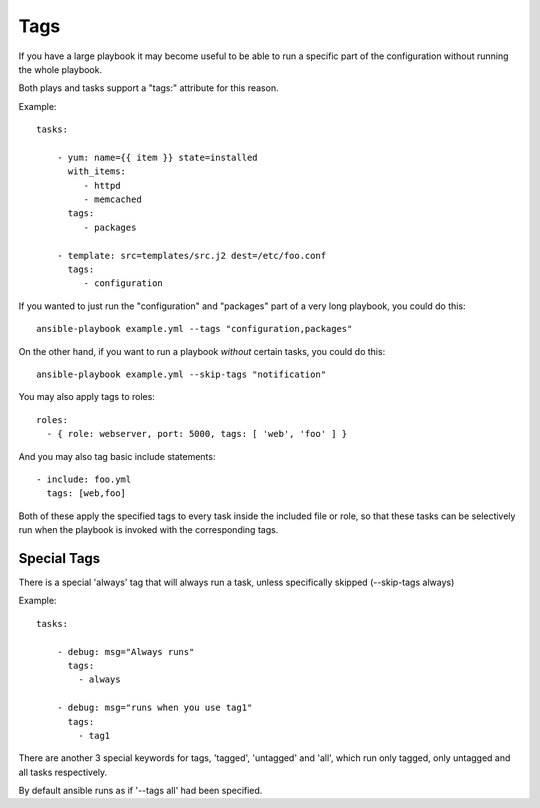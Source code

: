 Tags
====

If you have a large playbook it may become useful to be able to run a
specific part of the configuration without running the whole playbook.

Both plays and tasks support a "tags:" attribute for this reason.

Example::

    tasks:

        - yum: name={{ item }} state=installed
          with_items:
             - httpd
             - memcached
          tags:
             - packages

        - template: src=templates/src.j2 dest=/etc/foo.conf
          tags:
             - configuration

If you wanted to just run the "configuration" and "packages" part of a very long playbook, you could do this::

    ansible-playbook example.yml --tags "configuration,packages"

On the other hand, if you want to run a playbook *without* certain tasks, you could do this::

    ansible-playbook example.yml --skip-tags "notification"

You may also apply tags to roles::

    roles:
      - { role: webserver, port: 5000, tags: [ 'web', 'foo' ] }

And you may also tag basic include statements::

    - include: foo.yml
      tags: [web,foo]

Both of these apply the specified tags to every task inside the included
file or role, so that these tasks can be selectively run when the playbook
is invoked with the corresponding tags.

Special Tags
````````````

There is a special 'always' tag that will always run a task, unless specifically skipped (--skip-tags always)

Example::

    tasks:

        - debug: msg="Always runs"
          tags:
            - always

        - debug: msg="runs when you use tag1"
          tags:
            - tag1

There are another 3 special keywords for tags, 'tagged', 'untagged' and 'all', which run only tagged, only untagged
and all tasks respectively.

By default ansible runs as if '--tags all' had been specified.


.. seealso::

   :doc:`playbooks`
       An introduction to playbooks
   :doc:`playbooks_roles`
       Playbook organization by roles
   `User Mailing List <http://groups.google.com/group/ansible-devel>`_
       Have a question?  Stop by the google group!
   `irc.freenode.net <http://irc.freenode.net>`_
       #ansible IRC chat channel




